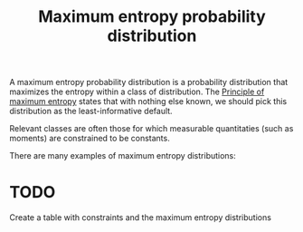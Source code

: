 :PROPERTIES:
:ID:       13aa3d30-78dc-4ddf-9b31-ac141b90ee50
:mtime:    20220325164547
:ctime:    20220215230350
:ROAM_ALIASES: "Maximum entropy distribution"
:END:
#+title: Maximum entropy probability distribution

A maximum entropy probability distribution is a probability distribution that maximizes the entropy within a class of distribution. The [[id:918f9036-af99-4c5a-bb2a-1a27e465dd13][Principle of maximum entropy]] states that with nothing else known, we should pick this distribution as the least-informative default.

Relevant classes are often those for which measurable quantitaties (such as moments) are constrained to be constants.

There are many examples of maximum entropy distributions:

* TODO
Create a table with constraints and the maximum entropy distributions
